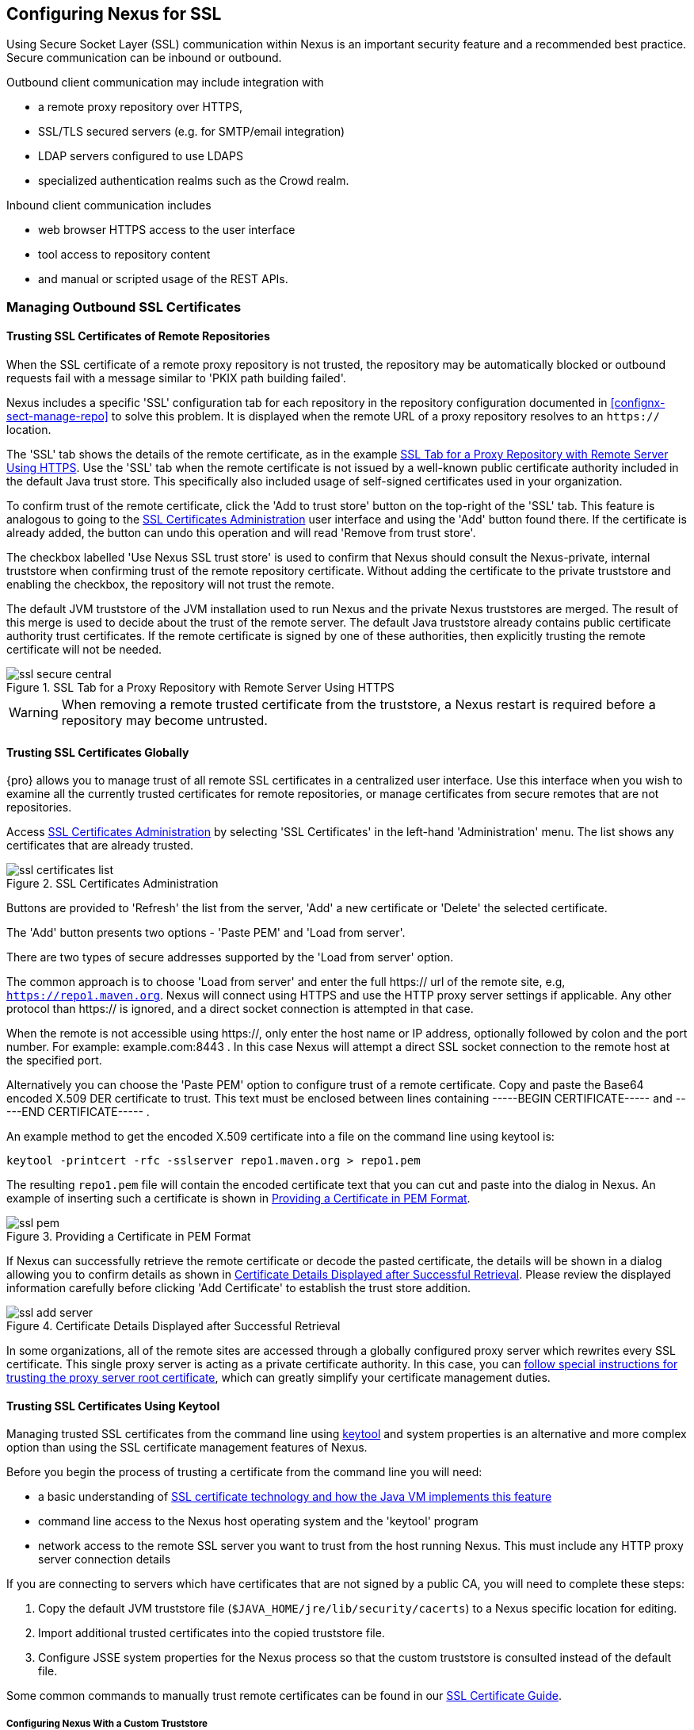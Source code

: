 [[ssl]]
== Configuring Nexus for SSL

Using Secure Socket Layer (SSL) communication within Nexus is an important security feature and a recommended best
practice. Secure communication can be inbound or outbound.

Outbound client communication may include integration with 

* a remote proxy repository over HTTPS, 
* SSL/TLS secured servers (e.g. for SMTP/email integration)
* LDAP servers configured to use LDAPS
* specialized authentication realms such as the Crowd realm.

Inbound client communication includes 

* web browser HTTPS access to the user interface 
* tool access to repository content 
* and manual or scripted usage of the REST APIs.

[[ssl-sect-client-cert]]
=== Managing Outbound SSL Certificates

==== Trusting SSL Certificates of Remote Repositories

When the SSL certificate of a remote proxy repository is not trusted, the repository may be automatically blocked or
outbound requests fail with a message similar to 'PKIX path building failed'.

Nexus includes a specific 'SSL' configuration tab for each repository in the repository configuration documented in
<<confignx-sect-manage-repo>> to solve this problem. It is displayed when the remote URL of a proxy repository resolves
to an `https://` location.

The 'SSL' tab shows the details of the remote certificate, as in the example <<fig-ssl-secure-central>>. Use the 'SSL'
tab when the remote certificate is not issued by a well-known public certificate authority included in the default Java
trust store. This specifically also included usage of self-signed certificates used in your organization.

To confirm trust of the remote certificate, click the 'Add to trust store' button on the top-right of the 'SSL' tab.
This feature is analogous to going to the <<fig-ssl-certificates-list>> user interface and using the 'Add' button found
there. If the certificate is already added, the button can undo this operation and will read 'Remove from trust store'.

The checkbox labelled 'Use Nexus SSL trust store' is used to confirm that Nexus should consult the Nexus-private,
internal truststore when confirming trust of the remote repository certificate. Without adding the certificate to the
private truststore and enabling the checkbox, the repository will not trust the remote.

The default JVM truststore of the JVM installation used to run Nexus and the private Nexus truststores are merged. The
result of this merge is used to decide about the trust of the remote server. The default Java truststore already
contains public certificate authority trust certificates. If the remote certificate is signed by one of these
authorities, then explicitly trusting the remote certificate will not be needed.

[[fig-ssl-secure-central]]
.SSL Tab for a Proxy Repository with Remote Server Using HTTPS
image::figs/web/ssl-secure-central.png[scale=50]

WARNING: When removing a remote trusted certificate from the truststore, a Nexus restart is required before a repository
may become untrusted.

[[ssl-sect-client-cert-mgt]]
==== Trusting SSL Certificates Globally

{pro} allows you to manage trust of all remote SSL certificates in a centralized user interface. Use this interface when
you wish to examine all the currently trusted certificates for remote repositories, or manage certificates from secure
remotes that are not repositories.

Access <<fig-ssl-certificates-list>> by selecting 'SSL Certificates' in the left-hand 'Administration' menu. The list
shows any certificates that are already trusted.

[[fig-ssl-certificates-list]]
.SSL Certificates Administration
image::figs/web/ssl-certificates-list.png[scale=50]

Buttons are provided to 'Refresh' the list from the server, 'Add' a new certificate or 'Delete' the selected certificate.

The 'Add' button presents two options - 'Paste PEM' and 'Load from server'.

There are two types of secure addresses supported by the 'Load from server' option.

The common approach is to choose 'Load from server' and enter the full +https://+ url of the remote site, e.g,
`https://repo1.maven.org`. Nexus will connect using HTTPS and use the HTTP proxy server settings if applicable. Any
other protocol than +https://+ is ignored, and a direct socket connection is attempted in that case.

When the remote is not accessible using +https://+, only enter the host name or IP address, optionally followed by colon
and the port number. For example: +example.com:8443+ . In this case Nexus will attempt a direct SSL socket connection to
the remote host at the specified port.

Alternatively you can choose the 'Paste PEM' option to configure trust of a remote certificate. Copy and paste the
Base64 encoded X.509 DER certificate to trust. This text must be enclosed between lines containing +-----BEGIN
CERTIFICATE-----+ and +-----END CERTIFICATE-----+ .

An example method to get the encoded X.509 certificate into a file on the command line using +keytool+ is:

----
keytool -printcert -rfc -sslserver repo1.maven.org > repo1.pem
----

The resulting `repo1.pem` file will contain the encoded certificate text that you can cut and paste into the dialog in
Nexus. An example of inserting such a certificate is shown in <<fig-ssl-pem>>.

[[fig-ssl-pem]]
.Providing a Certificate in PEM Format
image::figs/web/ssl-pem.png[scale=50]

If Nexus can successfully retrieve the remote certificate or decode the pasted certificate, the details will be shown in
a dialog allowing you to confirm details as shown in <<fig-ssl-add-server>>. Please review the displayed information
carefully before clicking 'Add Certificate' to establish the trust store addition.

[[fig-ssl-add-server]]
.Certificate Details Displayed after Successful Retrieval
image::figs/web/ssl-add-server.png[scale=50]

In some organizations, all of the remote sites are accessed through a globally configured proxy server which rewrites
every SSL certificate. This single proxy server is acting as a private certificate authority. In this case, you can
https://support.sonatype.com/entries/83303437[follow special instructions for trusting the proxy server root
certificate], which can greatly simplify your certificate management duties.

==== Trusting SSL Certificates Using Keytool

Managing trusted SSL certificates from the command line using
http://docs.oracle.com/javase/8/docs/technotes/tools/index.html#security[keytool] and system properties is an
alternative and more complex option than using the SSL certificate management features of Nexus.

Before you begin the process of trusting a certificate from the command line you will need:

* a basic understanding of http://docs.oracle.com/javase/8/docs/technotes/guides/security/jsse/JSSERefGuide.html[SSL
  certificate technology and how the Java VM implements this feature]

* command line access to the Nexus host operating system and the 'keytool' program

* network access to the remote SSL server you want to trust from the host running Nexus. This must include any HTTP
  proxy server connection details

If you are connecting to servers which have certificates that are not signed by a public CA, you will need to complete
these steps:

. Copy the default JVM truststore file (`$JAVA_HOME/jre/lib/security/cacerts`) to a Nexus specific location for editing.

. Import additional trusted certificates into the copied truststore file.

. Configure JSSE system properties for the Nexus process so that the custom truststore is consulted instead of the
  default file.

Some common commands to manually trust remote certificates can be found in our
https://sonatype.zendesk.com/entries/95353268-SSL-Certificate-Guide#common-keytool-commands[SSL Certificate Guide].

===== Configuring Nexus With a Custom Truststore

Once you have imported your trusted certificates into a truststore file, you can modify
'$NEXUS_HOME/bin/jsw/conf/wrapper.conf' to set the system properties necessary to load this file. Make sure to adapt the
property numbers (10, 11) to start at the last unused value, which depends on the rest of your configuration.

----
wrapper.java.additional.10=-Djavax.net.ssl.trustStore=<truststore>
wrapper.java.additional.11=-Djavax.net.ssl.trustStorePassword=<truststore_password>
----

Once you have added the properties shown above, restart Nexus and attempt to proxy a remote repository using the
imported certificated. Nexus will automatically register the certificates in the truststore file as trusted.

[[ssl-sect-ssl-direct]]
=== Configuring Nexus Inbound HTTPS

Providing access to the Nexus user interface and content via HTTPS is a recommended best practice for any deployment.

You have two options:

* Using a separate reverse proxy server in front of Nexus to manage HTTPS 
* Configure Nexus to serve HTTPS directly

.Using A Reverse Proxy Server

A common approach is to access Nexus through a dedicated server which answers HTTPS requests on behalf of Nexus - these
servers are called reverse proxies or SSL/TLS terminators. Subsequently requests are forwarded to Nexus via HTTP and
responses received via HTTP are then sent back to the requestor via HTTPS.

There are a few advantages to using these which can be discussed with your networking team. For example, Nexus can be
upgraded/installed without the need to work with a custom JVM keystore. The reverse proxy could already be in place for
other systems in your network. Common reverse proxy choices are Apache httpd, nginx, Eclipse Jetty or even dedicated
hardware appliances. All of them can be configured to serve SSL content, and there is a large amount of reference
material available online.

.Nexus Serving SSL Directly

We will elaborate here on the second approach, which is to use the Eclipse Jetty instance that is distributed with Nexus
to accept HTTPS connections.

TIP: Keep in mind that you will have to redo some of these configurations each time you upgrade Nexus, since they are
modifications to the embedded Jetty instance located in '$NEXUS_HOME'.

To configure the Nexus Eclipse Jetty instance to accept HTTPS connections, first enable the file +jetty-https.xml+ to the
Jetty startup configuration in +wrapper.conf+ as detailed in <<nexus-home-conf>>.

Next, the HTTP port you want to use for the HTTPS connection has to be defined by setting the +application-port-ssl+
property in +nexus.properties+.

----
application-port-ssl=8443
----

Create a keystore file containing a single certificate that Jetty will use for the HTTPS connections. Instructions are
available on the http://www.eclipse.org/jetty/documentation/current/configuring-ssl.html[Eclipse Jetty documentation
site]. You may find the common keytool commands in our SSL Certiicate Guide a useful reference.

Adjust the values in the +jetty-https.xml+ file in +NEXUS_HOME/conf+ to reflect your keystore settings. The default
configuration in that file suggests to create a subdirectory +NEXUS_HOME/conf/ssl+ and copy the +keystore+ file in there
and rename it to +keystore.jks+. You can either do that or choose a different location or filename for your keystore
file and update the paths for the +keystore+ and +truststore+ in the +jetty-https.xml+ file.

Once this is all in place you can start up Nexus and access the user interface at e.g., +https://localhost:8443/nexus+.
If you have just created a self-signed certificate, modern web browsers will warn you about the certificate and you will
have to acknowledge the fact that the certificate is self-signed. To avoid this behavior, you have to get a certificate
signed by a signing authority or reconfigure the web browser.

Nexus is now available via HTTPS. If desired you can configure automatic redirection from HTTP to HTTPS by adding usage
of +jetty-http-redirect-to-https.xml+ as additional app parameters in +wrapper.conf+ as well as update the `Base URL` in
your Nexus server configuration.


////
/* Local Variables: */
/* ispell-personal-dictionary: "ispell.dict" */
/* End:             */
////
